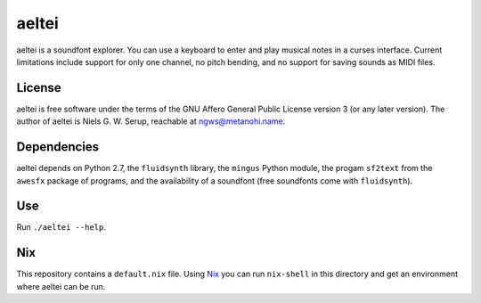 ======
aeltei
======

aeltei is a soundfont explorer.  You can use a keyboard to enter and play
musical notes in a curses interface.  Current limitations include support for
only one channel, no pitch bending, and no support for saving sounds as MIDI
files.


License
=======

aeltei is free software under the terms of the GNU Affero General Public License
version 3 (or any later version). The author of aeltei is Niels G. W. Serup,
reachable at ngws@metanohi.name.


Dependencies
============

aeltei depends on Python 2.7, the ``fluidsynth`` library, the ``mingus`` Python
module, the progam ``sf2text`` from the ``awesfx`` package of programs, and the
availability of a soundfont (free soundfonts come with ``fluidsynth``).


Use
===

Run ``./aeltei --help``.


Nix
===

This repository contains a ``default.nix`` file.  Using `Nix <https://nixos.org/>`_ you can run ``nix-shell`` in this directory and get an environment where aeltei can be run.
